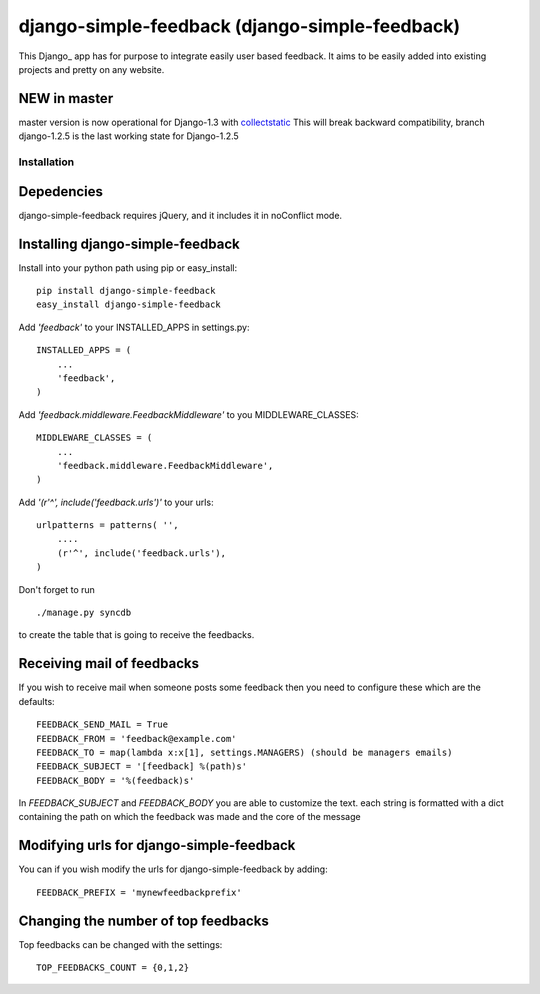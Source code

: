=====================================
django-simple-feedback (django-simple-feedback)
=====================================

This Django_ app has for purpose to integrate easily user based feedback.
It aims to be easily added into existing projects and pretty on any website.

NEW in master
~~~~~~~~~~~~~
master version is now operational for Django-1.3 with `collectstatic <https://docs.djangoproject.com/en/dev/ref/contrib/staticfiles/#collectstatic>`_
This will break backward compatibility, branch django-1.2.5 is the last working
state for Django-1.2.5

Installation 
============

Depedencies  
~~~~~~~~~~~

django-simple-feedback requires jQuery, and it includes it in noConflict mode.

Installing django-simple-feedback
~~~~~~~~~~~~~~~~~~~~~~~~~~

Install into your python path using pip or easy_install::

    pip install django-simple-feedback
    easy_install django-simple-feedback

Add *'feedback'* to your INSTALLED_APPS in settings.py::

    INSTALLED_APPS = (
        ...
        'feedback',
    )

Add *'feedback.middleware.FeedbackMiddleware'* to you MIDDLEWARE_CLASSES::

    MIDDLEWARE_CLASSES = (
        ...
        'feedback.middleware.FeedbackMiddleware',
    )

Add *'(r'^', include('feedback.urls')'* to your urls:: 

    urlpatterns = patterns( '',
        ....
        (r'^', include('feedback.urls'),
    )

Don't forget to run ::

    ./manage.py syncdb
        
to create the table that is going to receive the feedbacks.

Receiving mail of feedbacks
~~~~~~~~~~~~~~~~~~~~~~~~~~~
If you wish to receive mail when someone posts some feedback then you need to
configure these which are the defaults::

    FEEDBACK_SEND_MAIL = True
    FEEDBACK_FROM = 'feedback@example.com'
    FEEDBACK_TO = map(lambda x:x[1], settings.MANAGERS) (should be managers emails)
    FEEDBACK_SUBJECT = '[feedback] %(path)s'
    FEEDBACK_BODY = '%(feedback)s'

In `FEEDBACK_SUBJECT` and `FEEDBACK_BODY` you are able to customize the text.
each string is formatted with a dict containing the path on which the feedback
was made and the core of the message

Modifying urls for django-simple-feedback  
~~~~~~~~~~~~~~~~~~~~~~~~~~~~~~~~~~~~~~~~~

You can if you wish modify the urls for django-simple-feedback by adding:: 

    FEEDBACK_PREFIX = 'mynewfeedbackprefix'

Changing the number of top feedbacks
~~~~~~~~~~~~~~~~~~~~~~~~~~~~~~~~~~~~

Top feedbacks can be changed with the settings::

    TOP_FEEDBACKS_COUNT = {0,1,2}
